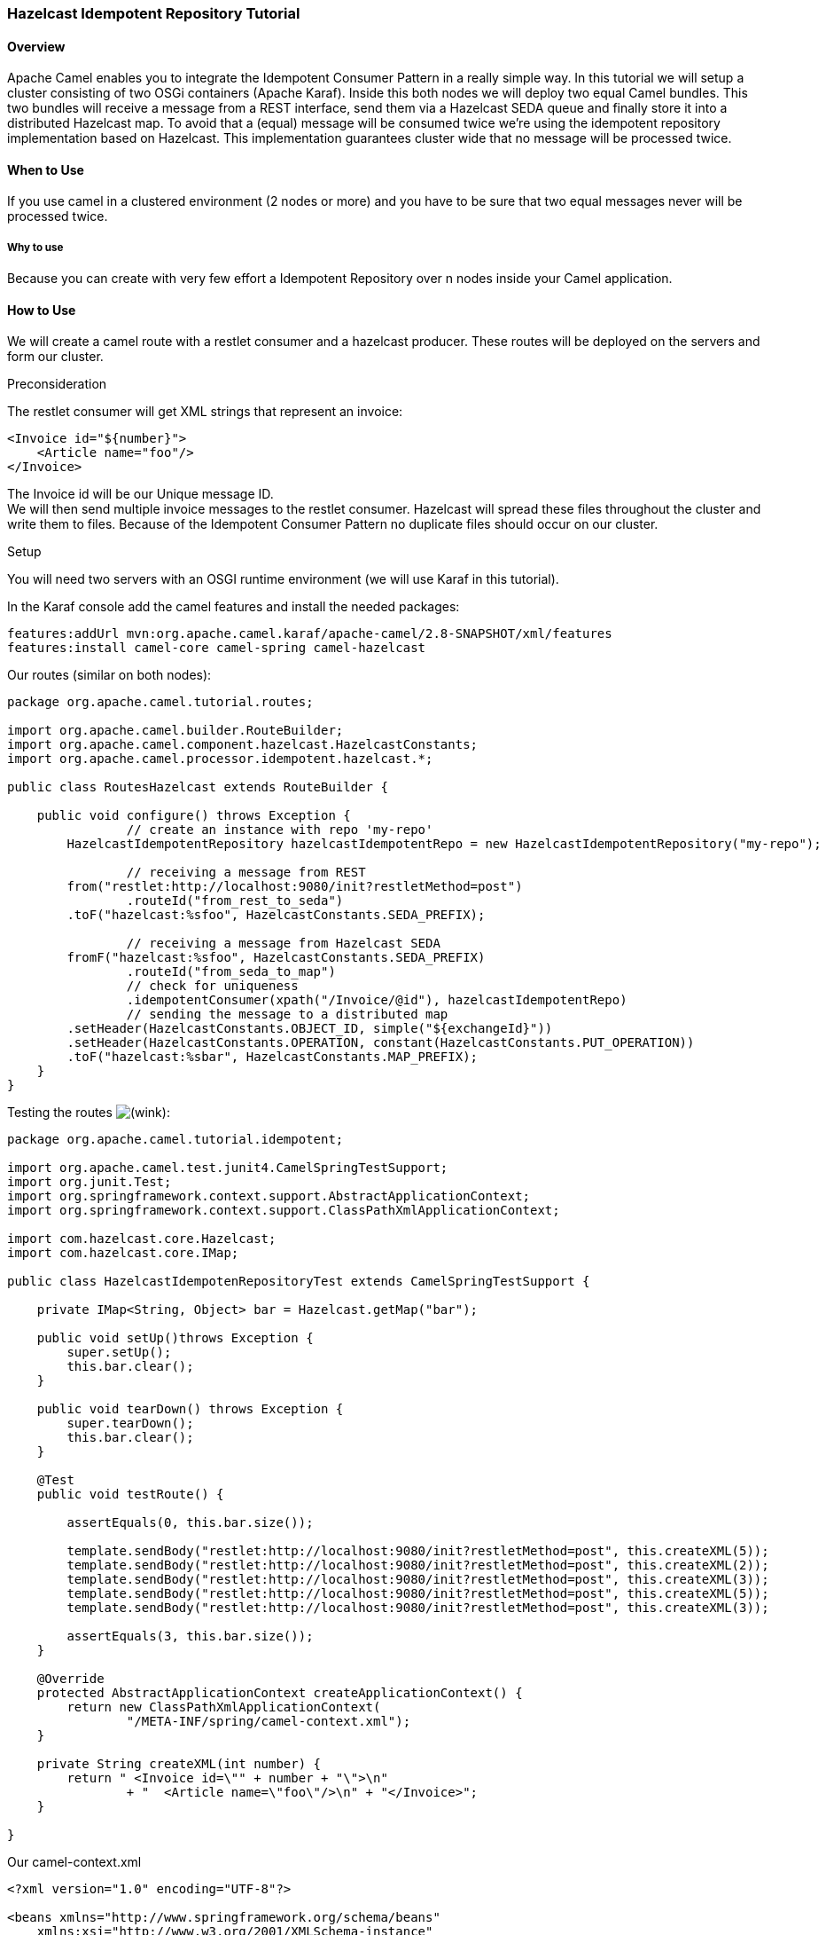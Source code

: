 [[ConfluenceContent]]
[[HazelcastIdempotentRepositoryTutorial-HazelcastIdempotentRepositoryTutorial]]
Hazelcast Idempotent Repository Tutorial
~~~~~~~~~~~~~~~~~~~~~~~~~~~~~~~~~~~~~~~~

[[HazelcastIdempotentRepositoryTutorial-Overview]]
Overview
^^^^^^^^

Apache Camel enables you to integrate the Idempotent Consumer Pattern in
a really simple way. In this tutorial we will setup a cluster consisting
of two OSGi containers (Apache Karaf). Inside this both nodes we will
deploy two equal Camel bundles. This two bundles will receive a message
from a REST interface, send them via a Hazelcast SEDA queue and finally
store it into a distributed Hazelcast map. To avoid that a (equal)
message will be consumed twice we're using the idempotent repository
implementation based on Hazelcast. This implementation guarantees
cluster wide that no message will be processed twice.

[[HazelcastIdempotentRepositoryTutorial-WhentoUse]]
When to Use
^^^^^^^^^^^

If you use camel in a clustered environment (2 nodes or more) and you
have to be sure that two equal messages never will be processed twice.

[[HazelcastIdempotentRepositoryTutorial-Whytouse]]
Why to use
++++++++++

Because you can create with very few effort a Idempotent Repository over
n nodes inside your Camel application.

[[HazelcastIdempotentRepositoryTutorial-HowtoUse]]
How to Use
^^^^^^^^^^

We will create a camel route with a restlet consumer and a hazelcast
producer. These routes will be deployed on the servers and form our
cluster.

Preconsideration

The restlet consumer will get XML strings that represent an invoice:

[source,brush:,java;,gutter:,false;,theme:,Default]
----
<Invoice id="${number}">
    <Article name="foo"/>
</Invoice> 
----

The Invoice id will be our Unique message ID. +
We will then send multiple invoice messages to the restlet consumer.
Hazelcast will spread these files throughout the cluster and write them
to files. Because of the Idempotent Consumer Pattern no duplicate files
should occur on our cluster.

Setup

You will need two servers with an OSGI runtime environment (we will use
Karaf in this tutorial).

In the Karaf console add the camel features and install the needed
packages:

[source,brush:,java;,gutter:,false;,theme:,Default]
----
features:addUrl mvn:org.apache.camel.karaf/apache-camel/2.8-SNAPSHOT/xml/features
features:install camel-core camel-spring camel-hazelcast
----

Our routes (similar on both nodes):

[source,brush:,java;,gutter:,false;,theme:,Default]
----
package org.apache.camel.tutorial.routes;

import org.apache.camel.builder.RouteBuilder;
import org.apache.camel.component.hazelcast.HazelcastConstants;
import org.apache.camel.processor.idempotent.hazelcast.*;

public class RoutesHazelcast extends RouteBuilder {

    public void configure() throws Exception {
                // create an instance with repo 'my-repo'
        HazelcastIdempotentRepository hazelcastIdempotentRepo = new HazelcastIdempotentRepository("my-repo");
        
                // receiving a message from REST
        from("restlet:http://localhost:9080/init?restletMethod=post")
                .routeId("from_rest_to_seda")
        .toF("hazelcast:%sfoo", HazelcastConstants.SEDA_PREFIX);

                // receiving a message from Hazelcast SEDA
        fromF("hazelcast:%sfoo", HazelcastConstants.SEDA_PREFIX)
                .routeId("from_seda_to_map")
                // check for uniqueness
                .idempotentConsumer(xpath("/Invoice/@id"), hazelcastIdempotentRepo)
                // sending the message to a distributed map
        .setHeader(HazelcastConstants.OBJECT_ID, simple("${exchangeId}"))
        .setHeader(HazelcastConstants.OPERATION, constant(HazelcastConstants.PUT_OPERATION))
        .toF("hazelcast:%sbar", HazelcastConstants.MAP_PREFIX);
    }
}
----

Testing the routes
image:https://cwiki.apache.org/confluence/s/en_GB/5997/6f42626d00e36f53fe51440403446ca61552e2a2.1/_/images/icons/emoticons/wink.png[(wink)]:

[source,brush:,java;,gutter:,false;,theme:,Default]
----
package org.apache.camel.tutorial.idempotent;

import org.apache.camel.test.junit4.CamelSpringTestSupport;
import org.junit.Test;
import org.springframework.context.support.AbstractApplicationContext;
import org.springframework.context.support.ClassPathXmlApplicationContext;

import com.hazelcast.core.Hazelcast;
import com.hazelcast.core.IMap;

public class HazelcastIdempotenRepositoryTest extends CamelSpringTestSupport {

    private IMap<String, Object> bar = Hazelcast.getMap("bar");
    
    public void setUp()throws Exception {
        super.setUp();
        this.bar.clear();
    }
    
    public void tearDown() throws Exception {
        super.tearDown();
        this.bar.clear();
    }
    
    @Test
    public void testRoute() {
        
        assertEquals(0, this.bar.size());
        
        template.sendBody("restlet:http://localhost:9080/init?restletMethod=post", this.createXML(5));
        template.sendBody("restlet:http://localhost:9080/init?restletMethod=post", this.createXML(2));
        template.sendBody("restlet:http://localhost:9080/init?restletMethod=post", this.createXML(3));
        template.sendBody("restlet:http://localhost:9080/init?restletMethod=post", this.createXML(5));
        template.sendBody("restlet:http://localhost:9080/init?restletMethod=post", this.createXML(3));
        
        assertEquals(3, this.bar.size());
    }

    @Override
    protected AbstractApplicationContext createApplicationContext() {
        return new ClassPathXmlApplicationContext(
                "/META-INF/spring/camel-context.xml");
    }
    
    private String createXML(int number) {
        return " <Invoice id=\"" + number + "\">\n"
                + "  <Article name=\"foo\"/>\n" + "</Invoice>";
    }

}
----

Our camel-context.xml

[source,brush:,java;,gutter:,false;,theme:,Default]
----
<?xml version="1.0" encoding="UTF-8"?>

<beans xmlns="http://www.springframework.org/schema/beans"
    xmlns:xsi="http://www.w3.org/2001/XMLSchema-instance"
    xsi:schemaLocation="
       http://www.springframework.org/schema/beans http://www.springframework.org/schema/beans/spring-beans.xsd
       http://camel.apache.org/schema/spring http://camel.apache.org/schema/spring/camel-spring.xsd">

    <camelContext xmlns="http://camel.apache.org/schema/spring"
        trace="true">
        <package>org.apache.camel.tutorial.idempotent</package>
    </camelContext>
</beans>
----

The pom.xml:

[source,brush:,java;,gutter:,false;,theme:,Default]
----
<?xml version="1.0" encoding="UTF-8"?>

<project xmlns="http://maven.apache.org/POM/4.0.0" xmlns:xsi="http://www.w3.org/2001/XMLSchema-instance"
    xsi:schemaLocation="http://maven.apache.org/POM/4.0.0 http://maven.apache.org/maven-v4_0_0.xsd">

    <modelVersion>4.0.0</modelVersion>

    <groupId>org.apache.camel.tutorial.routes</groupId>
    <artifactId>HazelcastIdempotenRepositoryDemo</artifactId>
    <packaging>bundle</packaging>
    <version>1.0.0</version>

    <name>Apache Hazelcast Idempotent Repository</name>
    <url>catify</url>

    <properties>
        <camel-version>2.8-SNAPSHOT</camel-version>
    </properties>

    <dependencies>
        <dependency>
            <groupId>org.apache.camel</groupId>
            <artifactId>camel-core</artifactId>
            <version>${camel-version}</version>
        </dependency>
        <dependency>
            <groupId>org.apache.camel</groupId>
            <artifactId>camel-spring</artifactId>
            <version>${camel-version}</version>
        </dependency>
        <dependency>
            <groupId>org.apache.camel</groupId>
            <artifactId>camel-hazelcast</artifactId>
            <version>${camel-version}</version>
        </dependency>
        <dependency>
            <groupId>org.apache.camel</groupId>
            <artifactId>camel-restlet</artifactId>
            <version>${camel-version}</version>
        </dependency>
        <dependency>
            <groupId>org.apache.camel</groupId>
            <artifactId>camel-test</artifactId>
            <version>${camel-version}</version>
            <scope>test</scope>
        </dependency>
        <dependency>
            <groupId>org.springframework</groupId>
            <artifactId>spring-context</artifactId>
            <version>3.0.5.RELEASE</version>
        </dependency>
        <dependency>
            <groupId>org.slf4j</groupId>
            <artifactId>slf4j-log4j12</artifactId>
            <version>1.6.1</version>
        </dependency>
        <dependency>
            <groupId>log4j</groupId>
            <artifactId>log4j</artifactId>
            <version>1.2.16</version>
        </dependency>
    </dependencies>

    <build>
        <defaultGoal>install</defaultGoal>
        <plugins>
            <plugin>
                <groupId>org.apache.maven.plugins</groupId>
                <artifactId>maven-compiler-plugin</artifactId>
                <version>2.3.2</version>
                <configuration>
                    <source>1.6</source>
                    <target>1.6</target>
                </configuration>
            </plugin>
            <plugin>
                <groupId>org.apache.felix</groupId>
                <artifactId>maven-bundle-plugin</artifactId>
                <version>2.1.0</version>
                <extensions>true</extensions>
                <configuration>
                    <instructions>
                        <Bundle-Name>${project.artifactId}</Bundle-Name>
                        <Bundle-SymbolicName>HazelcastIdempotenRepositoryDemo-osgi</Bundle-SymbolicName>
                        <Export-Package>
                            org.apache.camel.tutorial.routes
                    </Export-Package>
                        <Import-Package>*</Import-Package>
                        <Include-Resource>src/main/resources</Include-Resource>
                        <Spring-Context>*;publish-context:=false;create-asynchronously:=true</Spring-Context>
                        <DynamicImport-Package>*</DynamicImport-Package>
                        <Implementation-Title>HazelcastIdempotenRepositoryDemo</Implementation-Title>
                        <Implementation-Version>${project.version}</Implementation-Version>
                    </instructions>
                </configuration>
            </plugin>
        </plugins>
    </build>

</project>
----

Switch to your project directory and build the jar (with maven):

[source,brush:,java;,gutter:,false;,theme:,Default]
----
mvn clean install
----

Copy the jar to your servers and install them in Karaf:

[source,brush:,java;,gutter:,false;,theme:,Default]
----
osgi:install file:/home/username/HazelcastIdempotenRepository-1.0.0.jar
----

Validate

In the java project create a class with the following code:

[source,brush:,java;,gutter:,false;,theme:,Default]
----
package org.apache.camel.tutorial;

import java.util.Random;

import org.apache.camel.Exchange;
import org.apache.camel.Main;
import org.apache.camel.Processor;
import org.apache.camel.ProducerTemplate;
import org.apache.camel.builder.RouteBuilder;
import org.apache.camel.component.hazelcast.HazelcastConstants;
import org.apache.camel.processor.idempotent.hazelcast.HazelcastIdempotentRepository;

import com.hazelcast.core.Hazelcast;
import com.hazelcast.core.IMap;

public class HazelcastIdempotenRepositoryRunner {

    private Main main;

    public static void main(String[] args) throws Exception {
        HazelcastIdempotenRepositoryRunner example = new HazelcastIdempotenRepositoryRunner();
        example.boot();
    }

    public void boot() throws Exception {
        
        // clear repo-Map for seeing effect on re-running this script
        IMap<String, Object> repo = Hazelcast.getMap("my-repo");
        
        if (!repo.isEmpty()) {
            repo.clear();
        }
        
        // create a Main instance
        main = new Main();
        // enable hangup support so you can press ctrl + c to terminate the JVM
        main.enableHangupSupport();
        
        main.addRouteBuilder(this.createRouteBuilder());

        // run until you terminate the JVM
        System.out.println("Starting Camel. Use ctrl + c to terminate the JVM.\n");
        main.run();
    }

    protected RouteBuilder createRouteBuilder() {

        return new RouteBuilder() {

            @Override
            public void configure() throws Exception {
                    
                from("timer://foo?fixedRate=true&period=500")
                .process(new Processor() {
                    
                    private Random random = new Random();
                    
                    @Override
                    public void process(Exchange ex) throws Exception {
                        
                        // create random invoice number between 1 and 20
                        int n1 = random.nextInt(20) + 1;
                        int n2 = random.nextInt(2) + 1;
                        
                        String body = " <Invoice id=\"" + n1  + "\">"
                        + "<Article name=\"foo\"/>" + "</Invoice>";
                        
                        // put xml into body
                        ex.getOut().setBody(body);
                        
                        // set header for 'node' decision
                        ex.getOut().setHeader("server", n2);
                    }
                })
                .choice()
                    .when(header("server").isEqualTo(1))
                        .log("sending message to 'host1'  --> ${body}")
                        .toF("restlet:http://host1:9080/init?restletMethod=post")
                    .otherwise()
                        .log("sending message to 'host2'  --> ${body}")
                        .toF("restlet:http://host2:9080/init?restletMethod=post");
                
                fromF("hazelcast:%sbar", HazelcastConstants.MAP_PREFIX)
                .log("--- new message received ---");
            }
        };
    }
}
----

While executing the project the console will output the send and
received messages:

[source,brush:,java;,gutter:,false;,theme:,Default]
----
[        foo] route1 INFO  sending message to 'host1'  -->  <Invoice id="20"><Article name="foo"/></Invoice>
[...thread-3] route2 INFO  --- new message received ---
[        foo] route1 INFO  sending message to 'host1'  -->  <Invoice id="1"><Article name="foo"/></Invoice>
[        foo] route1 INFO  sending message to 'host2'  -->  <Invoice id="16"><Article name="foo"/></Invoice>
----

If the message hasn't been sent before, you will get a
`"new message received"`, if the message is already in the idempotent
repository it won't be processed. If you let run the script for a minute
there should be almost no `"new message received"` log out printed.
